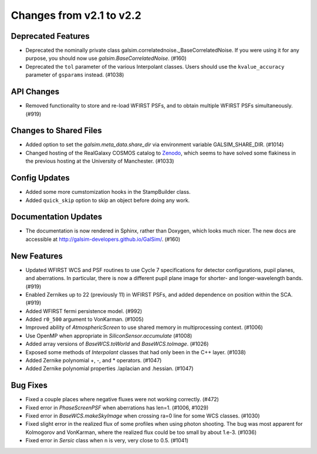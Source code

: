 Changes from v2.1 to v2.2
=========================

Deprecated Features
-------------------

- Deprecated the nominally private class galsim.correlatednoise._BaseCorrelatedNoise.  If you
  were using it for any purpose, you should now use `galsim.BaseCorrelatedNoise`. (#160)
- Deprecated the ``tol`` parameter of the various Interpolant classes.  Users should use the
  ``kvalue_accuracy`` parameter of ``gsparams`` instead. (#1038)

API Changes
-----------

- Removed functionality to store and re-load WFIRST PSFs, and to obtain multiple WFIRST
  PSFs simultaneously. (#919)

Changes to Shared Files
-----------------------

- Added option to set the `galsim.meta_data.share_dir` via environment variable GALSIM_SHARE_DIR.
  (#1014)
- Changed hosting of the RealGalaxy COSMOS catalog to `Zenodo <https://zenodo.org/record/3242143>`_,
  which seems to have solved some flakiness in the previous hosting at the University of
  Manchester. (#1033)

Config Updates
--------------

- Added some more cumstomization hooks in the StampBuilder class.
- Added ``quick_skip`` option to skip an object before doing any work.

Documentation Updates
---------------------

- The documentation is now rendered in Sphinx, rather than Doxygen, which looks much nicer.  The
  new docs are accessible at http://galsim-developers.github.io/GalSim/.  (#160)

New Features
------------
- Updated WFIRST WCS and PSF routines to use Cycle 7 specifications for detector configurations,
  pupil planes, and aberrations. In particular, there is now a different
  pupil plane image for shorter- and longer-wavelength bands.  (#919)
- Enabled Zernikes up to 22 (previously 11) in WFIRST PSFs, and added dependence on position
  within the SCA. (#919)
- Added WFIRST fermi persistence model. (#992)
- Added ``r0_500`` argument to VonKarman. (#1005)
- Improved ability of `AtmosphericScreen` to use shared memory in multiprocessing context. (#1006)
- Use OpenMP when appropriate in `SiliconSensor.accumulate` (#1008)
- Added array versions of `BaseWCS.toWorld` and `BaseWCS.toImage`. (#1026)
- Exposed some methods of `Interpolant` classes that had only been in the C++ layer. (#1038)
- Added Zernike polynomial +, -, and * operators. (#1047)
- Added Zernike polynomial properties .laplacian and .hessian. (#1047)

Bug Fixes
---------

- Fixed a couple places where negative fluxes were not working correctly. (#472)
- Fixed error in `PhaseScreenPSF` when aberrations has len=1. (#1006, #1029)
- Fixed error in `BaseWCS.makeSkyImage` when crossing ra=0 line for some WCS classes. (#1030)
- Fixed slight error in the realized flux of some profiles when using photon shooting.
  The bug was most apparent for Kolmogorov and VonKarman, where the realized flux
  could be too small by about 1.e-3. (#1036)
- Fixed error in `Sersic` class when n is very, very close to 0.5. (#1041)
